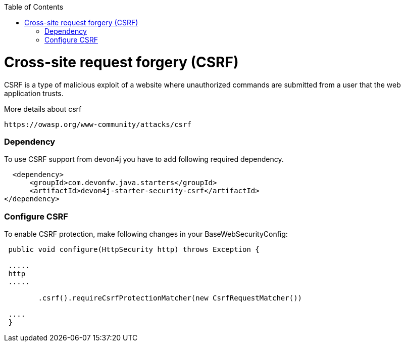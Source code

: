 :toc: macro
toc::[]

= Cross-site request forgery (CSRF)

CSRF is a type of malicious exploit of a website where unauthorized commands are submitted from a user that the web application trusts.

More details about csrf

[source,URL]
https://owasp.org/www-community/attacks/csrf


=== Dependency

To use CSRF support from devon4j you have to add following required dependency.


[source,xml]
----
  <dependency>
      <groupId>com.devonfw.java.starters</groupId>
      <artifactId>devon4j-starter-security-csrf</artifactId>
</dependency>
----

=== Configure CSRF

To enable CSRF protection, make following changes in your BaseWebSecurityConfig:

[source,java]
----
 public void configure(HttpSecurity http) throws Exception {
 
 .....
 http
 .....
 
	.csrf().requireCsrfProtectionMatcher(new CsrfRequestMatcher())
 
 ....
 }
----